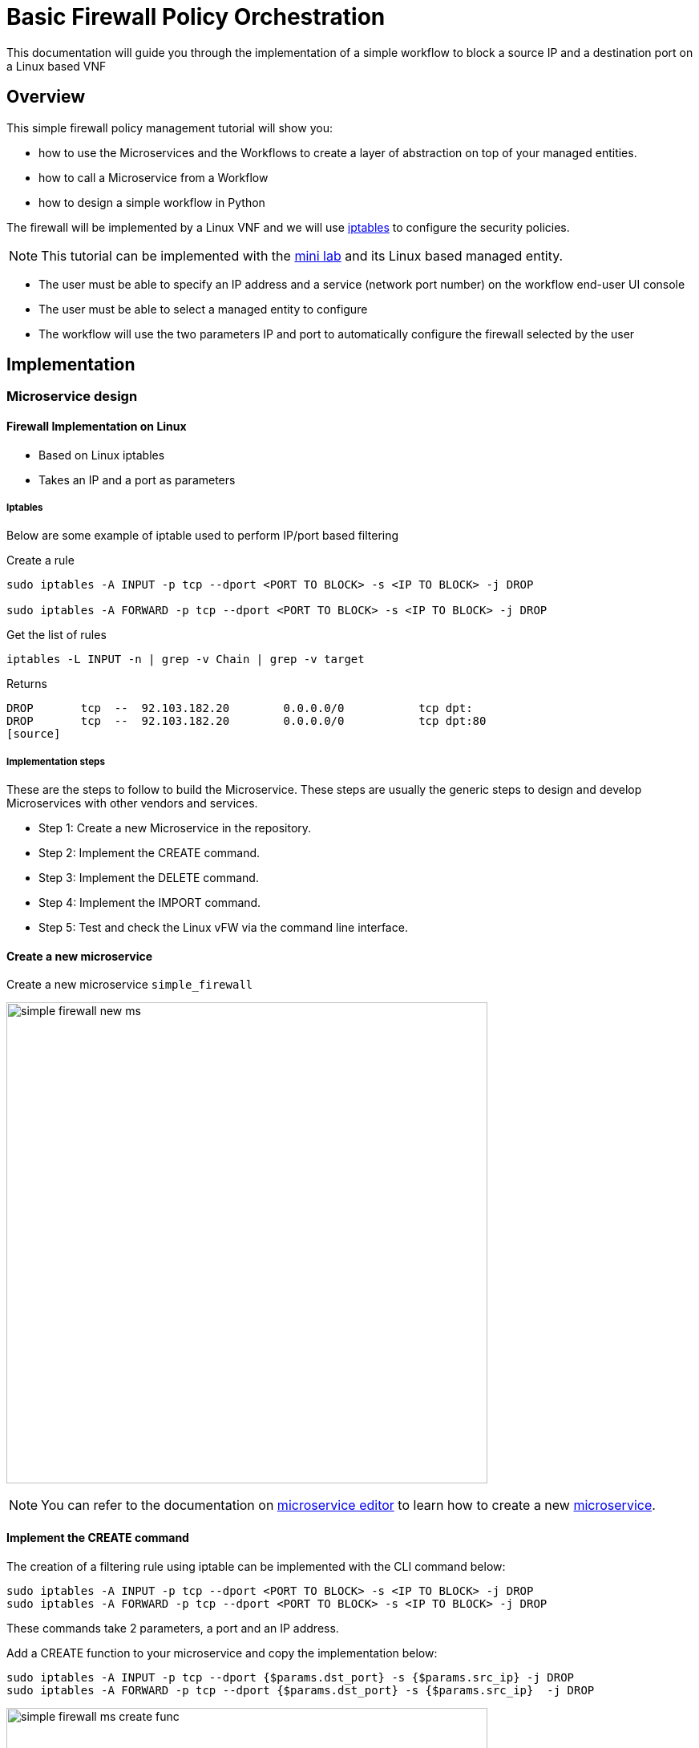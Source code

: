 = Basic Firewall Policy Orchestration
:doctype: book 
:imagesdir: ./resources/
ifdef::env-github,env-browser[:outfilesuffix: .adoc]
:source-highlighter: pygments


This documentation will guide you through the implementation of a simple workflow to block a source IP and a destination port on a Linux based VNF

== Overview

This simple firewall policy management tutorial will show you:

- how to use the Microservices and the Workflows to create a layer of abstraction on top of your managed entities.
- how to call a Microservice from a Workflow
- how to design a simple workflow in Python

The firewall will be implemented by a Linux VNF and we will use link:https://en.wikipedia.org/wiki/Iptables[iptables] to configure the security policies.

NOTE: This tutorial can be implemented with the link:../admin-guide/installation{outfilesuffix}#mini-lab[mini lab] and its Linux based managed entity.

- The user must be able to specify an IP address and a service (network port number) on the workflow end-user UI console
- The user must be able to select a managed entity to configure
- The workflow will use the two parameters IP and port to automatically configure the firewall selected by the user

== Implementation

=== Microservice design

==== Firewall Implementation on Linux

- Based on Linux iptables
- Takes an IP and a port as parameters

===== Iptables

Below are some example of iptable used to perform IP/port based filtering

.Create a rule
[source]
----
sudo iptables -A INPUT -p tcp --dport <PORT TO BLOCK> -s <IP TO BLOCK> -j DROP

sudo iptables -A FORWARD -p tcp --dport <PORT TO BLOCK> -s <IP TO BLOCK> -j DROP
----

.Get the list of rules
[source]
----
iptables -L INPUT -n | grep -v Chain | grep -v target
----
Returns
[source]
----
DROP       tcp  --  92.103.182.20        0.0.0.0/0           tcp dpt:
DROP       tcp  --  92.103.182.20        0.0.0.0/0           tcp dpt:80
[source]
----

===== Implementation steps

These are the steps to follow to build the Microservice. These steps are usually the generic steps to design and develop Microservices with other vendors and services.

- Step 1: Create a new Microservice in the repository.
- Step 2: Implement the CREATE command.
- Step 3: Implement the DELETE command.
- Step 4: Implement the IMPORT command.
- Step 5: Test and check the Linux vFW via the command line interface.

==== Create a new microservice

Create a new microservice `simple_firewall` 

image:images/simple_firewall_new_ms.png[width=600px]

NOTE: You can refer to the documentation on link:microservice_editor{outfilesuffix}[microservice editor] to learn how to create a new link:../user-guide/configuration_microservices{outfilesuffix}[microservice].

==== Implement the CREATE command

The creation of a filtering rule using iptable can be implemented with the CLI command below:

[source]
----
sudo iptables -A INPUT -p tcp --dport <PORT TO BLOCK> -s <IP TO BLOCK> -j DROP
sudo iptables -A FORWARD -p tcp --dport <PORT TO BLOCK> -s <IP TO BLOCK> -j DROP
----
These commands take 2 parameters, a port and an IP address.

Add a CREATE function to your microservice and copy the implementation below:
[source]
----
sudo iptables -A INPUT -p tcp --dport {$params.dst_port} -s {$params.src_ip} -j DROP
sudo iptables -A FORWARD -p tcp --dport {$params.dst_port} -s {$params.src_ip}  -j DROP
----

image:images/simple_firewall_ms_create_func.png[width=600px]

You need to create the 2 variables `dst_port` and `src_ip` as well as `object_id` which is a mandatory variable.

image:images/simple_firewall_ms_variables.png[width=600px]


At this point the microservice is ready for a first test. 
Use a link:../user-guide/configuration_deployment_settings{outfilesuffix}[deployment setting] to associate it to your link:../user-guide/managed_entities{outfilesuffix}[managed entity]

Save and close, select managed entity and click on the tab "configure", select the microservice simple_firewall and click on "+ Add Row"

image:images/simple_firewall_test_ms.png[width=600px]

Then click "Apply Changes".

Once the configuration has been applied, you can connect to the managed entity CLI and verify that the iptables configuration was pushed as expected.
[source]
----
$ docker-compose exec linux_me bash

[root@linux_me /]# iptables -L INPUT -n
Chain INPUT (policy ACCEPT)
target     prot opt source               destination         
DROP       tcp  --  192.168.23.45        0.0.0.0/0           tcp dpt:2345 
----

==== Implement the DELETE command

The deletion of the iptables INPUT and FORWARD rules is executed with the CLI command below:

[source]
----
sudo iptables -D INPUT -p tcp --dport <PORT TO BLOCK>  -s <IP TO BLOCK>  -j DROP 
sudo iptables -D FORWARD -p tcp --dport <PORT TO BLOCK>  -s <IP TO BLOCK>  -j DROP 
----

This will be written in the Delete command of the microservice as:

[source]
----
sudo iptables -D INPUT -p tcp --dport {$simple_firewall.$object_id.dst_port} -s {$simple_firewall.$object_id.src_ip} -j DROP
sudo iptables -D FORWARD -p tcp --dport {$simple_firewall.$object_id.dst_port} -s {$simple_firewall.$object_id.src_ip} -j DRO
----

****
IMPORTANT: The syntax `{$simple_firewall.$object_id.dst_port}` provides a way to access the Microservice variable values in the MSActivator configuration database. 

The convention is as follow:
----
{$<MICROSERVICE NAME>.$object_id.<VARIABLE NAME>}
----
In our case:

MICROSERVICE NAME => simple_firewall 

VARIABLE NAME => dst_port

MICROSERVICE NAME is the name of the Microservice file without the .xml extension.

.Example
simple_firewall.xml => simple_firewall
****

==== Implement the IMPORT command

The role of the IMPORT command is to import the current device configuration into the MSActivator database.

The implementation of the IMPORT is based on a set of regular expressions that build a parser that will extract the values of the Microservice variables.

The IMPORT is made of 3 parts:

- the command to run on the device (for CLI command based device).
- the configuration parser, implemented with a set of regular expressions. Only the Microservice identifier extractor is mandatory.
- a set of optional post-import operations implemented in Smarty language (https://www.smarty.net/).

===== Command to run on the device

To list the iptables rules the CLI command to use is: 

[source]
----
# iptables -L INPUT -n
Chain INPUT (policy ACCEPT)
target     prot opt source               destination         
DROP       tcp  --  192.168.1.2          0.0.0.0/0           tcp dpt:80 
DROP       tcp  --  192.168.1.4          0.0.0.0/0           tcp dpt:443  
----

We can add some "grep" commands to remove the lines that starts with "Chain" and "target" and therefore ease the parsing of the output.

NOTE: The use of grep here is a straightforward way, specific to this use case, to have a simple and easy to parse output. The same result could also be achieved by adding a parser instruction to ignore the first 2 lines starting with "Chain" and "target".

[source]
----
# iptables --line-numbers -L INPUT -n | grep -v Chain | grep -v num
1    DROP       tcp  --  192.168.1.2          0.0.0.0/0           tcp dpt:80 
2    DROP       tcp  --  192.168.1.4          0.0.0.0/0           tcp dpt:443 
----

===== Identifier extractor

The identifier extracter will parse each line and assign the rule ID to the Microservice variable object_id.

Since the rule contains the other variables on the same line, the identifier extractor will also extract the source IP and the destination port.

The regular expression below will extract the object_id, the src_ip and the dst_port.
----
(?<object_id>\d+)\s+DROP\s+tcp\s+--\s+(?<src_ip>([0-9]{1,3}\.){3}[0-9]{1,3})[^:]+:(?<dst_port>\d+)
----

image:images/simple_firewall_ms_import_func.png[width=600px]

==== Test and check the Linux vFW via the command line interface

The microservice is ready to be tested. 

Make sure that you can add and delete a policy rule, that it's reflected on the Linux firewall, and that the parameters are also properly synchronised after a call to CREATE or DELETE.

You can also add some iptables rules manually on the Linux CLI and run a configuration synchronisation to make sure that your manual changes are properly imported.

.Example
Add another IP to block.
----
[root@linux_me /]# sudo iptables -A INPUT -p tcp --dport 2345 -s 192.168.67.98 -j DROP
[root@linux_me /]# sudo iptables -A FORWARD -p tcp --dport 2345 -s 192.168.67.98 -j DROP
[root@linux_me /]# iptables -L INPUT -n
Chain INPUT (policy ACCEPT)
target     prot opt source               destination         
DROP       tcp  --  192.168.23.45        0.0.0.0/0           tcp dpt:2345 
DROP       tcp  --  192.168.67.98        0.0.0.0/0           tcp dpt:2345 
----

And use "Synchronize with Managed Entity" to import the new rule in the configuration database.

image:images/simple_firewall_ms_import_new_rule.png[width=600px]

==== Conclusion

With the microservice design, you have been defining an abstraction layer on top of a security VNF. 
This Microservice defines de facto an API for a simple firewall management.
You can call the Create/Update/Delete function of the microservice `simple_firewall` from a script or a third party REST client.

----
command CREATE
parameters {"simple_firewall":{"44":{"dst_port":"9876","object_id":"44","src_ip":"192.168.23.1"}}}
----

This use case could be extended to other vendors provided that the microservices are defining the same variables: dst_port, src_ip, object_id (which is mandatory)

=== Workflow design

In this section you are going to create a workflow on top of the microservice.

You will see that the implementation of the workflow doesn't not depend on the vendor provided that some condition on the microservice design are met:

- the name of the microservice should be the same for every supported vendor.
- each vendor microservice will have to implement the same set of variables.

The workflow will be a very simple workflow with 3 processes, implemented in python.

- process `Create Firewall Service` (type CREATE)
- process `Add Filter Rule` (type UPDATE)
- process `Delete Service` (type DELETE)

==== Create a new workflow

image:images/simple_firewall_new_wf.png[width=600px]

IMPORTANT: set the workflow language to *python* and set *service_id* as the workflow variable name.

==== Add the variables

You need 3 variables to map with the simple_firewall microservice:

- id: for the firewall rule ID - type: Integer
- src_ip: for the source IP to block - type: String
- dst_port: for the destination port to block - type: Integer
- device: to allow the user to select the managed entity to configure - type: Device

image:images/simple_firewall_wf_variables.png[width=600px]

NOTE: the type Device is a special type that will let the user select a managed entity from the process execution screen

==== Implement the processes
Create the processes and for each processes add a task.

Make sure that each process type is correcty set as detailed above.

The source code below can be direclty copied in the tasks.

===== process Create Firewall Service

[source, python]
----
from msa_sdk.variables import Variables   	<1>  
from msa_sdk.msa_api import MSA_API

dev_var = Variables()
dev_var.add('device', var_type='Device')  	<2>
context = Variables.task_call(dev_var)    	<3>

ret = MSA_API.process_content('ENDED',    	<4>
                              f'Firewall service created. Managed Entity: {context["device"]}',
                              context, True)
print(ret)
----

<1> import the modules based on your requirement. Modules are described in the link:workflow_python_sdk{outfilesuffix}[SKD]
<2> define the variables that will be rendered in the process execution UI
<3> initialize the link:workflow_editor{outfilesuffix}#context[context]
<4> create the task execution output

===== process Add Filter Rule
[source, python]
----
import json
from msa_sdk.variables import Variables
from msa_sdk.msa_api import MSA_API
from msa_sdk.order import Order

dev_var = Variables()															<1>
dev_var.add('id', var_type='Integer')
dev_var.add('src_ip', var_type='String')
dev_var.add('dst_port', var_type='Integer')
context = Variables.task_call(dev_var)

device_id = context['device']													<2>

# extract the database ID
devicelongid = device_id[-3:]

	
micro_service_vars_array = {'object_id': context['id'],							<3>
                            'src_ip': context['src_ip'],
                            'dst_port': context['dst_port']
                            }
object_id = context['id']
simple_firewall = {'simple_firewall': {object_id: micro_service_vars_array}}	<4>

order = Order(devicelongid)														<5>

order.command_execute('CREATE', json.dumps(simple_firewall))					<6>

response = json.loads(order.content)											<7>

if 'wo_status' not in response.keys():
  ret = MSA_API.process_content('FAILED', f'Policy update failed - {response}', context, True)
elif response['wo_status'] is 'ENDED':
  if 'rules' not in context.keys() or conext['rules'] is '':
    index = 0
  else:
    index = len(context['rules'])
  context['rules'] = {index: {													<8>
                              'delete': False,
                              'id': context['id'],
                              'src_ip': context['src_ip'],
                              'dst_port': context['dst_port']
                             }
                       }
  ret = MSA_API.process_content(response['wo_status'], response['wo_comment'], context, True)
else:
  ret = MSA_API.process_content('FAILED', f'Policy update failed - {response}', context, True)
print(ret)
----

<1> list all the parameters required by the task
<2> read the ID of the selected managed entity  
<3> build the microservice JSON parameters for the CREATE
<4> create the array, make sure that the key is the name of the microservice
<5> call the CREATE for simple_firewall MS for each device
<6> call the microservice CREATE with the parameters. Make sure to transform the array to JSON
<7> get the response and process it
<8> add any new rule in a dedicated array in the context

===== process Delete Service

[source, python]
----
from msa_sdk.variables import Variables
from msa_sdk.msa_api import MSA_API

dev_var = Variables()
context = Variables.task_call()

ret = MSA_API.process_content('ENDED', f'Firewall service deleted', context, True)
print(ret)
----

==== Run the workflow

Go to the "Automation" section of your sub-tenant and select the workflow.

Click on "+ Create Firewall Service" (this action is generated based on the name of the process type CREATE), select a managed entity and click "Run"

image:images/simple_firewall_wf_exec_create.png[]

A new instance of the workflow is now created and you can call the process to create a firewall rule with "Add Filter Rule"

image:images/simple_firewall_wf_exec_update.png[]

Delete the instance with the process "Delete Service"


== Getting the Sources
The source of this tutorial is available on link:https://github.com/openmsa[GitHub].

.Microservice
The Microservice simple_firewall.xml can be downloaded from link:https://github.com/openmsa/Microservices/tree/master/Tutorials/LINUX/Generic/Tutorial2[here]

.Workflow
The Workflow can installed from link:https://github.com/openmsa/Workflows/tree/master/Tutorials/python/Simple_Firewall[here]

.Installing the Microservices and the Workflow
link:https://github.com/openmsa/Workflows/blob/master/Tutorials/python/Simple_Firewall/Readme.adoc[Readme.adoc] is available to help you install the workflow

.PHP
The PHP version of Simple Firewall workflow can also be downloaded from link:https://github.com/openmsa/Workflows/tree/master/Tutorials/php/Simple_Firewall[here].
